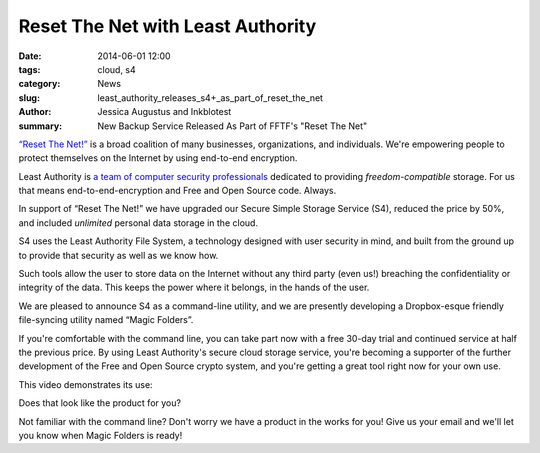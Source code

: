 ﻿.. -*- coding: utf-8-with-signature-unix; fill-column: 73; indent-tabs-mode: nil -*-

Reset The Net with Least Authority
==================================

:date: 2014-06-01 12:00
:tags: cloud, s4
:category: News
:slug: least_authority_releases_s4+_as_part_of_reset_the_net
:author: Jessica Augustus and Inkblotest
:summary: New Backup Service Released As Part of FFTF's "Reset The Net"

`“Reset The Net!”`_ is a broad coalition of many businesses, organizations, and individuals. We're empowering people to protect themselves on the Internet by using end-to-end encryption.

.. _“Reset The Net!”: https://www.resetthenet.org/

Least Authority is `a team of computer security professionals`_ dedicated to providing *freedom-compatible* storage. For us that means end-to-end-encryption and Free and Open Source code. Always.

.. _a team of computer security professionals: /about_us

In support of “Reset The Net!” we have upgraded our Secure Simple Storage Service (S4), reduced the price by 50%, and included *unlimited* personal data storage in the cloud.

S4 uses the Least Authority File System, a technology designed with
user security in mind, and built from the ground up to provide that security as well as we know how.


Such tools allow the user to store data on the Internet without any third party (even us!) breaching the confidentiality or integrity of the data. This keeps the power where it belongs, in the hands of the user.


We are pleased to announce S4 as a command-line utility, and we are presently developing a Dropbox-esque friendly file-syncing utility named “Magic Folders”.


If you're comfortable with the command line, you can take part now with a free 30-day trial and continued service at half the previous price.
By using Least Authority's secure cloud storage service, you're becoming a supporter of the further development of the Free and Open Source crypto system,
and you're getting a great tool right now for your own use.


This video demonstrates its use:

.. raw:: html

   <iframe width="640" height="360" src="//www.youtube.com/embed/kLrcsyHqrwQ" frameborder="0" allowfullscreen></iframe>
   <br><br>

Does that look like the product for you?

.. raw:: html

   <a href="/s4-subscription-form" class="btn btn-danger btn-large signup-button">Sign up for S4!</a>
   <br><br>

Not familiar with the command line? Don't worry we have a product in the works for you! Give us your email and we'll let you know when Magic Folders is ready!

.. raw:: html

   <form action="/collect-email" method="post" enctype="multipart/form-data" class="big-signup-form signup-form form-inline">
      <input type="email" name="Email" placeholder="Email address" required="true">
      <input type="hidden" name="ProductName" value="magicfolder">
      <input type="hidden" name="ProductFullName" value="Magic Folder">
      <button type="submit" class="btn btn-danger btn-large signup-button">I'm interested!</button>
   </form>

.. _This video: https://www.youtube.com/embed/kLrcsyHqrwQ
